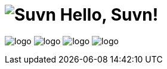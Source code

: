 = image:logo.svg[Suvn] Hello, Suvn!

image:states/srclab/logo.svg[]
image:states/sonluo/logo.svg[]
image:states/tousie/logo.svg[]
image:states/ufotv/logo.svg[]